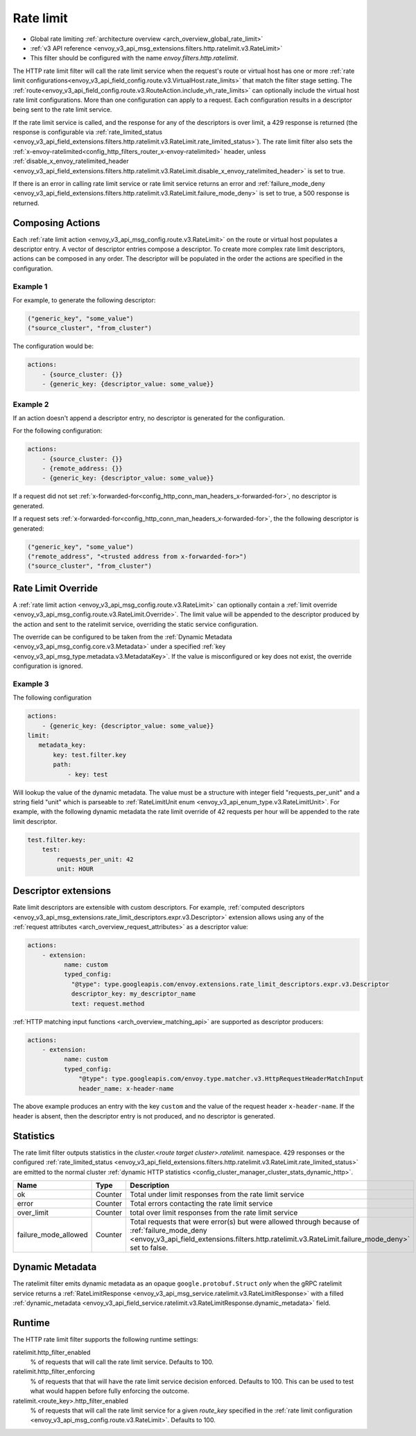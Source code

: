 .. _config_http_filters_rate_limit:

Rate limit
==========

* Global rate limiting :ref:`architecture overview <arch_overview_global_rate_limit>`
* :ref:`v3 API reference <envoy_v3_api_msg_extensions.filters.http.ratelimit.v3.RateLimit>`
* This filter should be configured with the name *envoy.filters.http.ratelimit*.

The HTTP rate limit filter will call the rate limit service when the request's route or virtual host
has one or more :ref:`rate limit configurations<envoy_v3_api_field_config.route.v3.VirtualHost.rate_limits>`
that match the filter stage setting. The :ref:`route<envoy_v3_api_field_config.route.v3.RouteAction.include_vh_rate_limits>`
can optionally include the virtual host rate limit configurations. More than one configuration can
apply to a request. Each configuration results in a descriptor being sent to the rate limit service.

If the rate limit service is called, and the response for any of the descriptors is over limit, a
429 response is returned (the response is configurable via :ref:`rate_limited_status <envoy_v3_api_field_extensions.filters.http.ratelimit.v3.RateLimit.rate_limited_status>`). The rate limit filter also sets the :ref:`x-envoy-ratelimited<config_http_filters_router_x-envoy-ratelimited>` header,
unless :ref:`disable_x_envoy_ratelimited_header <envoy_v3_api_field_extensions.filters.http.ratelimit.v3.RateLimit.disable_x_envoy_ratelimited_header>` is
set to true.

If there is an error in calling rate limit service or rate limit service returns an error and :ref:`failure_mode_deny <envoy_v3_api_field_extensions.filters.http.ratelimit.v3.RateLimit.failure_mode_deny>` is
set to true, a 500 response is returned.

.. _config_http_filters_rate_limit_composing_actions:

Composing Actions
-----------------

Each :ref:`rate limit action <envoy_v3_api_msg_config.route.v3.RateLimit>` on the route or
virtual host populates a descriptor entry. A vector of descriptor entries compose a descriptor. To
create more complex rate limit descriptors, actions can be composed in any order. The descriptor
will be populated in the order the actions are specified in the configuration.

Example 1
^^^^^^^^^

For example, to generate the following descriptor:

.. code-block:: cpp

  ("generic_key", "some_value")
  ("source_cluster", "from_cluster")

The configuration would be:

.. code-block:: yaml

  actions:
      - {source_cluster: {}}
      - {generic_key: {descriptor_value: some_value}}

Example 2
^^^^^^^^^

If an action doesn't append a descriptor entry, no descriptor is generated for
the configuration.

For the following configuration:

.. code-block:: yaml

  actions:
      - {source_cluster: {}}
      - {remote_address: {}}
      - {generic_key: {descriptor_value: some_value}}


If a request did not set :ref:`x-forwarded-for<config_http_conn_man_headers_x-forwarded-for>`,
no descriptor is generated.

If a request sets :ref:`x-forwarded-for<config_http_conn_man_headers_x-forwarded-for>`, the
the following descriptor is generated:

.. code-block:: cpp

  ("generic_key", "some_value")
  ("remote_address", "<trusted address from x-forwarded-for>")
  ("source_cluster", "from_cluster")

.. _config_http_filters_rate_limit_rate_limit_override:

Rate Limit Override
-------------------

A :ref:`rate limit action <envoy_v3_api_msg_config.route.v3.RateLimit>` can optionally contain
a :ref:`limit override <envoy_v3_api_msg_config.route.v3.RateLimit.Override>`. The limit value
will be appended to the descriptor produced by the action and sent to the ratelimit service,
overriding the static service configuration.

The override can be configured to be taken from the :ref:`Dynamic Metadata
<envoy_v3_api_msg_config.core.v3.Metadata>` under a specified
:ref:`key <envoy_v3_api_msg_type.metadata.v3.MetadataKey>`.
If the value is misconfigured or key does not exist, the override configuration is ignored.

Example 3
^^^^^^^^^

The following configuration

.. code-block:: yaml

  actions:
      - {generic_key: {descriptor_value: some_value}}
  limit:
     metadata_key:
         key: test.filter.key
         path:
             - key: test

.. _config_http_filters_rate_limit_override_dynamic_metadata:

Will lookup the value of the dynamic metadata. The value must be a structure with integer field
"requests_per_unit" and a string field "unit" which is parseable to :ref:`RateLimitUnit enum
<envoy_v3_api_enum_type.v3.RateLimitUnit>`. For example, with the following dynamic metadata
the rate limit override of 42 requests per hour will be appended to the rate limit descriptor.

.. code-block:: yaml

  test.filter.key:
      test:
          requests_per_unit: 42
          unit: HOUR

Descriptor extensions
---------------------

Rate limit descriptors are extensible with custom descriptors. For example, :ref:`computed descriptors
<envoy_v3_api_msg_extensions.rate_limit_descriptors.expr.v3.Descriptor>` extension allows using any of the
:ref:`request attributes <arch_overview_request_attributes>` as a descriptor value:

.. code-block:: yaml

  actions:
      - extension:
            name: custom
            typed_config:
              "@type": type.googleapis.com/envoy.extensions.rate_limit_descriptors.expr.v3.Descriptor
              descriptor_key: my_descriptor_name
              text: request.method

:ref:`HTTP matching input functions <arch_overview_matching_api>` are supported as descriptor producers:

.. code-block:: yaml

  actions:
      - extension:
            name: custom
            typed_config:
                "@type": type.googleapis.com/envoy.type.matcher.v3.HttpRequestHeaderMatchInput
                header_name: x-header-name

The above example produces an entry with the key ``custom`` and the value of the request header ``x-header-name``.
If the header is absent, then the descriptor entry is not produced, and no descriptor is generated.

Statistics
----------

The rate limit filter outputs statistics in the *cluster.<route target cluster>.ratelimit.* namespace.
429 responses or the configured :ref:`rate_limited_status <envoy_v3_api_field_extensions.filters.http.ratelimit.v3.RateLimit.rate_limited_status>` are emitted to the normal cluster :ref:`dynamic HTTP statistics
<config_cluster_manager_cluster_stats_dynamic_http>`.

.. csv-table::
  :header: Name, Type, Description
  :widths: 1, 1, 2

  ok, Counter, Total under limit responses from the rate limit service
  error, Counter, Total errors contacting the rate limit service
  over_limit, Counter, total over limit responses from the rate limit service
  failure_mode_allowed, Counter, "Total requests that were error(s) but were allowed through because
  of :ref:`failure_mode_deny <envoy_v3_api_field_extensions.filters.http.ratelimit.v3.RateLimit.failure_mode_deny>` set to false."

Dynamic Metadata
----------------
.. _config_http_filters_ratelimit_dynamic_metadata:

The ratelimit filter emits dynamic metadata as an opaque ``google.protobuf.Struct``
*only* when the gRPC ratelimit service returns a :ref:`RateLimitResponse
<envoy_v3_api_msg_service.ratelimit.v3.RateLimitResponse>` with a filled :ref:`dynamic_metadata
<envoy_v3_api_field_service.ratelimit.v3.RateLimitResponse.dynamic_metadata>` field.

Runtime
-------

The HTTP rate limit filter supports the following runtime settings:

ratelimit.http_filter_enabled
  % of requests that will call the rate limit service. Defaults to 100.

ratelimit.http_filter_enforcing
  % of requests that that will have the rate limit service decision enforced. Defaults to 100.
  This can be used to test what would happen before fully enforcing the outcome.

ratelimit.<route_key>.http_filter_enabled
  % of requests that will call the rate limit service for a given *route_key* specified in the
  :ref:`rate limit configuration <envoy_v3_api_msg_config.route.v3.RateLimit>`. Defaults to 100.
